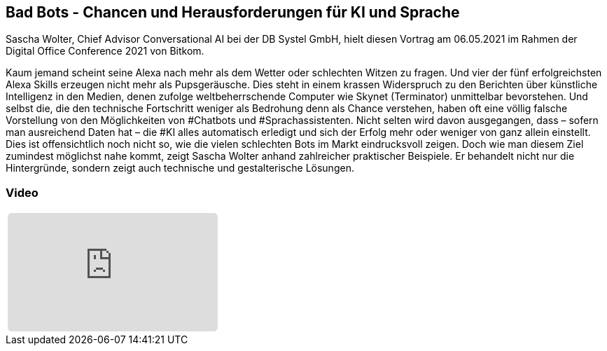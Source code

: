 :jbake-title: Bad Bots
:jbake-card: Bad Bots - Chancen und Herausforderungen für KI und Sprache
:jbake-date: 2021-06-08
:jbake-type: post
:jbake-tags: ki
:jbake-status: published
:jbake-menu: Blog
:jbake-discussion: 1076
:jbake-author: Sascha Wolter
:icons: font
:source-highlighter: highlight.js
:jbake-teaser-image: topics/dev.png

ifndef::imagesdir[:imagesdir: ../../images]

== Bad Bots - Chancen und Herausforderungen für KI und Sprache

Sascha Wolter, Chief Advisor Conversational AI bei der DB Systel GmbH,
hielt diesen Vortrag am 06.05.2021 im Rahmen der Digital Office Conference 2021 von Bitkom.

++++
<!-- teaser -->
++++

Kaum jemand scheint seine Alexa nach mehr als dem Wetter oder schlechten Witzen zu fragen.
Und vier der fünf erfolgreichsten Alexa Skills erzeugen nicht mehr als Pupsgeräusche.
Dies steht in einem krassen Widerspruch zu den Berichten über künstliche Intelligenz in den Medien,
denen zufolge weltbeherrschende Computer wie Skynet (Terminator) unmittelbar bevorstehen.
Und selbst die, die den technische Fortschritt weniger als Bedrohung denn als Chance verstehen,
haben oft eine völlig falsche Vorstellung von den Möglichkeiten von #Chatbots und #Sprachassistenten.
Nicht selten wird davon ausgegangen, dass – sofern man ausreichend Daten hat – die #KI alles automatisch erledigt
und sich der Erfolg mehr oder weniger von ganz allein einstellt.
Dies ist offensichtlich noch nicht so, wie die vielen schlechten Bots im Markt eindrucksvoll zeigen.
Doch wie man diesem Ziel zumindest möglichst nahe kommt, zeigt Sascha Wolter anhand zahlreicher praktischer Beispiele.
Er behandelt nicht nur die Hintergründe, sondern zeigt auch technische und gestalterische Lösungen. 


=== Video

[cols="1", width=100%]
|===
a|
++++
<iframe class="video-iframe" frameborder="0" src="https://www.youtube.com/watch?v=aY4I565gdM8&t=29s" title="Bad Bots - Chancen und Herausforderungen für KI und Sprache" allowfullscreen="true" style="border: 0px; background: padding-box padding-box rgba(0, 0, 0, 0.1); margin: 0px; padding: 0px; border-radius: 6px;  width: 100%; height: auto; aspect-ratio: 560 / 315;" data-ratio="1.7777777777777777"></iframe>
++++
|===
